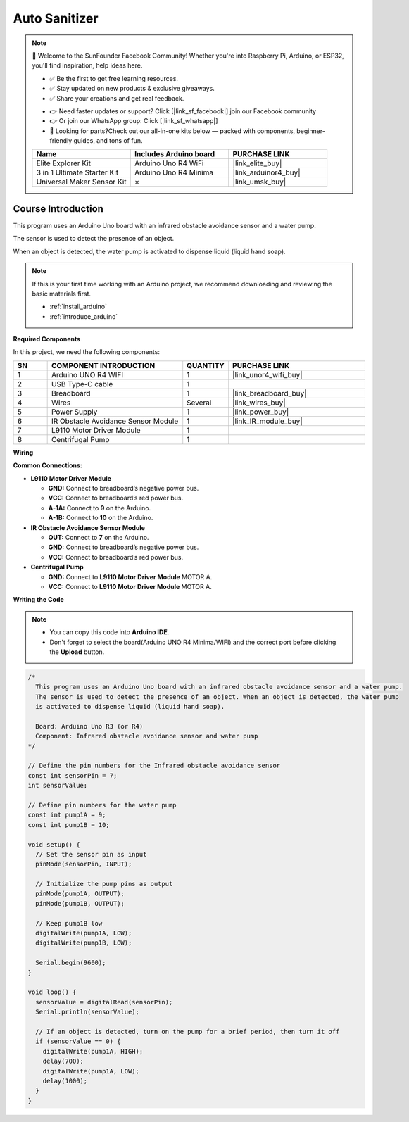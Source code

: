 .. _auto_sanitizer:

Auto Sanitizer
==============================================================

.. note::
  
  🌟 Welcome to the SunFounder Facebook Community! Whether you're into Raspberry Pi, Arduino, or ESP32, you'll find inspiration, help ideas here.
   
  - ✅ Be the first to get free learning resources. 
   
  - ✅ Stay updated on new products & exclusive giveaways. 
   
  - ✅ Share your creations and get real feedback.
   
  * 👉 Need faster updates or support? Click [|link_sf_facebook|] join our Facebook community 

  * 👉 Or join our WhatsApp group: Click [|link_sf_whatsapp|]
   
  * 🎁 Looking for parts?Check out our all-in-one kits below — packed with components, beginner-friendly guides, and tons of fun.
  
  .. list-table::
    :widths: 20 20 20
    :header-rows: 1

    *   - Name	
        - Includes Arduino board
        - PURCHASE LINK
    *   - Elite Explorer Kit	
        - Arduino Uno R4 WiFi
        - |link_elite_buy|
    *   - 3 in 1 Ultimate Starter Kit
        - Arduino Uno R4 Minima
        - |link_arduinor4_buy|
    *   - Universal Maker Sensor Kit
        - ×
        - |link_umsk_buy|

Course Introduction
------------------------

This program uses an Arduino Uno board with an infrared obstacle avoidance sensor and a water pump.

The sensor is used to detect the presence of an object. 

When an object is detected, the water pump is activated to dispense liquid (liquid hand soap).

.. raw:: html
 
  <iframe width="700" height="394" src="https://www.youtube.com/embed/m6IWfwi86zo?si=vTmoHKBtbDE7Vwzw" title="YouTube video player" frameborder="0" allow="accelerometer; autoplay; clipboard-write; encrypted-media; gyroscope; picture-in-picture; web-share" referrerpolicy="strict-origin-when-cross-origin" allowfullscreen></iframe>

.. note::

  If this is your first time working with an Arduino project, we recommend downloading and reviewing the basic materials first.
  
  * :ref:`install_arduino`
  * :ref:`introduce_arduino`

**Required Components**

In this project, we need the following components:

.. list-table::
    :widths: 5 20 5 20
    :header-rows: 1

    *   - SN
        - COMPONENT INTRODUCTION	
        - QUANTITY
        - PURCHASE LINK

    *   - 1
        - Arduino UNO R4 WIFI
        - 1
        - |link_unor4_wifi_buy|
    *   - 2
        - USB Type-C cable
        - 1
        - 
    *   - 3
        - Breadboard
        - 1
        - |link_breadboard_buy|
    *   - 4
        - Wires
        - Several
        - |link_wires_buy|
    *   - 5
        - Power Supply
        - 1
        - |link_power_buy|
    *   - 6
        - IR Obstacle Avoidance Sensor Module
        - 1
        - |link_IR_module_buy|
    *   - 7
        - L9110 Motor Driver Module
        - 1
        - 
    *   - 8
        - Centrifugal Pump
        - 1
        - 


**Wiring**

.. image:: img/Auto_soap_bb.png


**Common Connections:**


* **L9110 Motor Driver Module**

  - **GND:** Connect to breadboard’s negative power bus.
  - **VCC:** Connect to breadboard’s red power bus.
  - **A-1A:** Connect to **9** on the Arduino.
  - **A-1B:** Connect to **10** on the Arduino.

* **IR Obstacle Avoidance Sensor Module**

  - **OUT:** Connect to **7** on the Arduino.
  - **GND:** Connect to breadboard’s negative power bus.
  - **VCC:** Connect to breadboard’s red power bus.

* **Centrifugal Pump**

  - **GND:** Connect to **L9110 Motor Driver Module** MOTOR A.
  - **VCC:** Connect to **L9110 Motor Driver Module** MOTOR A.


**Writing the Code**

.. note::

    * You can copy this code into **Arduino IDE**. 
    * Don't forget to select the board(Arduino UNO R4 Minima/WIFI) and the correct port before clicking the **Upload** button.

.. code-block:: arduino

      /*
        This program uses an Arduino Uno board with an infrared obstacle avoidance sensor and a water pump.
        The sensor is used to detect the presence of an object. When an object is detected, the water pump
        is activated to dispense liquid (liquid hand soap).

        Board: Arduino Uno R3 (or R4)
        Component: Infrared obstacle avoidance sensor and water pump
      */

      // Define the pin numbers for the Infrared obstacle avoidance sensor
      const int sensorPin = 7;
      int sensorValue;

      // Define pin numbers for the water pump
      const int pump1A = 9;
      const int pump1B = 10;

      void setup() {
        // Set the sensor pin as input
        pinMode(sensorPin, INPUT);

        // Initialize the pump pins as output
        pinMode(pump1A, OUTPUT);    
        pinMode(pump1B, OUTPUT);    

        // Keep pump1B low
        digitalWrite(pump1A, LOW); 
        digitalWrite(pump1B, LOW);  

        Serial.begin(9600);
      }

      void loop() {
        sensorValue = digitalRead(sensorPin);
        Serial.println(sensorValue);

        // If an object is detected, turn on the pump for a brief period, then turn it off
        if (sensorValue == 0) {  
          digitalWrite(pump1A, HIGH);
          delay(700);
          digitalWrite(pump1A, LOW);
          delay(1000);
        }
      }

